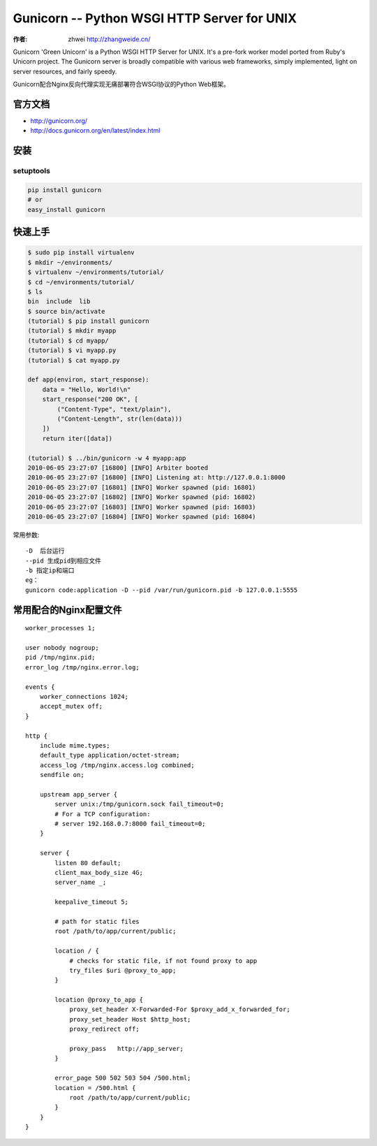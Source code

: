 Gunicorn -- Python WSGI HTTP Server for UNIX
==============================================
:作者: zhwei http://zhangweide.cn/

Gunicorn 'Green Unicorn' is a Python WSGI HTTP Server for UNIX. It's a pre-fork worker model ported from Ruby's Unicorn project. The Gunicorn server is broadly compatible with various web frameworks, simply implemented, light on server resources, and fairly speedy.

Gunicorn配合Nginx反向代理实现无痛部署符合WSGI协议的Python Web框架。

.. image:: http://docs.gunicorn.org/en/latest/_images/gunicorn.png

官方文档
------------------

* http://gunicorn.org/
* http://docs.gunicorn.org/en/latest/index.html


安装
------------------

setuptools
^^^^^^^^^^^^^^^^^^

.. code-block:: bash

    pip install gunicorn
    # or
    easy_install gunicorn

快速上手
--------------------

.. code-block:: bash

    $ sudo pip install virtualenv
    $ mkdir ~/environments/
    $ virtualenv ~/environments/tutorial/
    $ cd ~/environments/tutorial/
    $ ls
    bin  include  lib
    $ source bin/activate
    (tutorial) $ pip install gunicorn
    (tutorial) $ mkdir myapp
    (tutorial) $ cd myapp/
    (tutorial) $ vi myapp.py
    (tutorial) $ cat myapp.py

    def app(environ, start_response):
        data = "Hello, World!\n"
        start_response("200 OK", [
            ("Content-Type", "text/plain"),
            ("Content-Length", str(len(data)))
        ])
        return iter([data])

    (tutorial) $ ../bin/gunicorn -w 4 myapp:app
    2010-06-05 23:27:07 [16800] [INFO] Arbiter booted
    2010-06-05 23:27:07 [16800] [INFO] Listening at: http://127.0.0.1:8000
    2010-06-05 23:27:07 [16801] [INFO] Worker spawned (pid: 16801)
    2010-06-05 23:27:07 [16802] [INFO] Worker spawned (pid: 16802)
    2010-06-05 23:27:07 [16803] [INFO] Worker spawned (pid: 16803)
    2010-06-05 23:27:07 [16804] [INFO] Worker spawned (pid: 16804)

常用参数::

    -D  后台运行
    --pid 生成pid到相应文件
    -b 指定ip和端口
    eg：
    gunicorn code:application -D --pid /var/run/gunicorn.pid -b 127.0.0.1:5555

常用配合的Nginx配置文件
-----------------------

::

    worker_processes 1;

    user nobody nogroup;
    pid /tmp/nginx.pid;
    error_log /tmp/nginx.error.log;

    events {
        worker_connections 1024;
        accept_mutex off;
    }

    http {
        include mime.types;
        default_type application/octet-stream;
        access_log /tmp/nginx.access.log combined;
        sendfile on;

        upstream app_server {
            server unix:/tmp/gunicorn.sock fail_timeout=0;
            # For a TCP configuration:
            # server 192.168.0.7:8000 fail_timeout=0;
        }

        server {
            listen 80 default;
            client_max_body_size 4G;
            server_name _;

            keepalive_timeout 5;

            # path for static files
            root /path/to/app/current/public;

            location / {
                # checks for static file, if not found proxy to app
                try_files $uri @proxy_to_app;
            }

            location @proxy_to_app {
                proxy_set_header X-Forwarded-For $proxy_add_x_forwarded_for;
                proxy_set_header Host $http_host;
                proxy_redirect off;

                proxy_pass   http://app_server;
            }

            error_page 500 502 503 504 /500.html;
            location = /500.html {
                root /path/to/app/current/public;
            }
        }
    }



